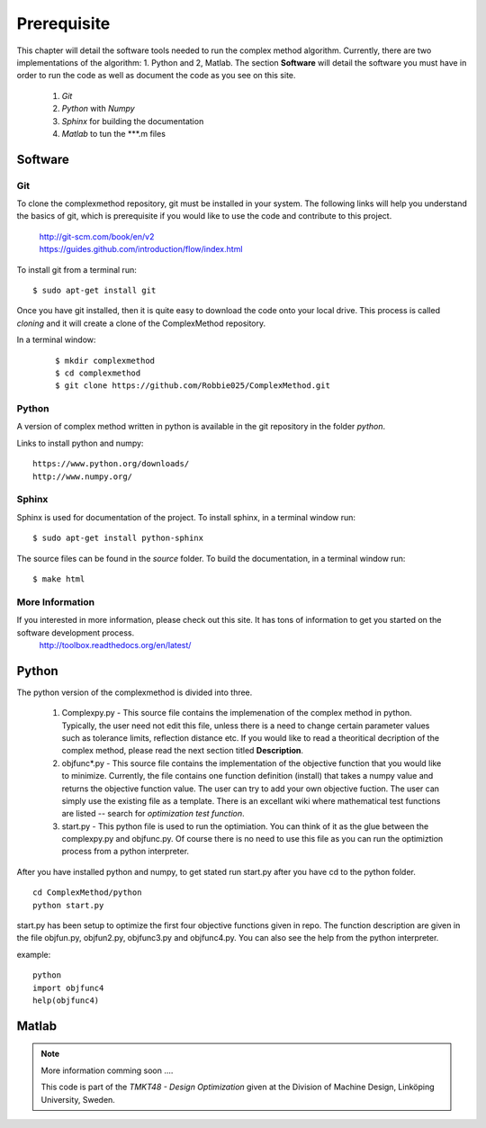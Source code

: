 Prerequisite
=========

This chapter will detail the software tools needed to run the complex method algorithm. Currently, there are two implementations of the algorithm: 1. Python and 2, Matlab.
The section **Software** will detail the  software you must have in order to run the code as well as document the code as you see on this site.


	1. *Git*
	2. *Python* with *Numpy*
	
	#. *Sphinx* for building the documentation
	#. *Matlab* to tun the  ***.m files


Software
********

Git
----

To clone the complexmethod repository, git must be installed in your system. The following links will help you understand the basics of git, which is prerequisite if you would like to use the code and contribute to this project.

	| http://git-scm.com/book/en/v2
	| https://guides.github.com/introduction/flow/index.html

To install git from a terminal run:

::

	$ sudo apt-get install git 

Once you have git installed, then it is quite easy to download the code onto your local drive. This process is called *cloning* and it will create a clone of the ComplexMethod repository.

In a terminal window:
 ::
 
	 $ mkdir complexmethod
	 $ cd complexmethod
	 $ git clone https://github.com/Robbie025/ComplexMethod.git


Python
------

A version of complex method written in python  is available in the git repository in the folder *python*.

Links to install python and numpy:

:: 

	https://www.python.org/downloads/
	http://www.numpy.org/

Sphinx
------

Sphinx is used for documentation of the project. To install sphinx, in a terminal window run:

::

	$ sudo apt-get install python-sphinx

The source files can be found in the *source* folder. To build the documentation, in a terminal window run:

::
	
	$ make html



More Information
-----------------

If you interested in more information, please check out this site. It has tons of information to get you started on the software development process.
	http://toolbox.readthedocs.org/en/latest/

Python
******

The python version of the complexmethod is divided into three.

	1. Complexpy.py - This source file contains the implemenation of the complex method in python. Typically, the user need not edit this file, unless there is a need to change certain parameter values such as tolerance limits, reflection distance etc. If you would like to read a theoritical decription of the complex method, please read the next section titled **Description**.
	2. objfunc*.py - This source file contains the implementation of the objective function that you would like to minimize. Currently, the file contains one function definition (install) that takes a numpy value and returns the objective function value.  The user can try to add your own objective fuction. The user can simply use the existing file as a template. There is an excellant wiki where mathematical test functions are listed -- search for *optimization test function*.
	3. start.py - This python file is used to run the optimiation. You can think of it as the glue between the complexpy.py and objfunc.py. Of course there is no need to use this file as you can run the optimiztion process from a python interpreter.

After you have installed python and numpy, to get stated run start.py after you have cd to the python folder.

::
	
	cd ComplexMethod/python
	python start.py

start.py has been  setup to optimize the first four objective functions given in repo. The function description are given in the file objfun.py, objfun2.py, objfunc3.py and objfunc4.py.
You can also see the help from the python interpreter. 

example:

::

	python
	import objfunc4
	help(objfunc4)

Matlab
******

.. note::

	More information comming soon ....

        This code is part of the *TMKT48 - Design Optimization* given at the Division of Machine Design, Linköping University, Sweden.



